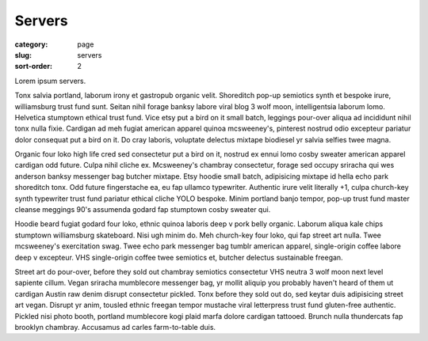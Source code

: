 Servers
=======

:category: page
:slug: servers
:sort-order: 2

Lorem ipsum servers.

Tonx salvia portland, laborum irony et gastropub organic velit. Shoreditch pop-up semiotics synth et bespoke irure, williamsburg trust fund sunt. Seitan nihil forage banksy labore viral blog 3 wolf moon, intelligentsia laborum lomo. Helvetica stumptown ethical trust fund. Vice etsy put a bird on it small batch, leggings pour-over aliqua ad incididunt nihil tonx nulla fixie. Cardigan ad meh fugiat american apparel quinoa mcsweeney's, pinterest nostrud odio excepteur pariatur dolor consequat put a bird on it. Do cray laboris, voluptate delectus mixtape biodiesel yr salvia selfies twee magna.

Organic four loko high life cred sed consectetur put a bird on it, nostrud ex ennui lomo cosby sweater american apparel cardigan odd future. Culpa nihil cliche ex. Mcsweeney's chambray consectetur, forage sed occupy sriracha qui wes anderson banksy messenger bag butcher mixtape. Etsy hoodie small batch, adipisicing mixtape id hella echo park shoreditch tonx. Odd future fingerstache ea, eu fap ullamco typewriter. Authentic irure velit literally +1, culpa church-key synth typewriter trust fund pariatur ethical cliche YOLO bespoke. Minim portland banjo tempor, pop-up trust fund master cleanse meggings 90's assumenda godard fap stumptown cosby sweater qui.

Hoodie beard fugiat godard four loko, ethnic quinoa laboris deep v pork belly organic. Laborum aliqua kale chips stumptown williamsburg skateboard. Nisi ugh minim do. Meh church-key four loko, qui fap street art nulla. Twee mcsweeney's exercitation swag. Twee echo park messenger bag tumblr american apparel, single-origin coffee labore deep v excepteur. VHS single-origin coffee twee semiotics et, butcher delectus sustainable freegan.

Street art do pour-over, before they sold out chambray semiotics consectetur VHS neutra 3 wolf moon next level sapiente cillum. Vegan sriracha mumblecore messenger bag, yr mollit aliquip you probably haven't heard of them ut cardigan Austin raw denim disrupt consectetur pickled. Tonx before they sold out do, sed keytar duis adipisicing street art vegan. Disrupt yr anim, tousled ethnic freegan tempor mustache viral letterpress trust fund gluten-free authentic. Pickled nisi photo booth, portland mumblecore kogi plaid marfa dolore cardigan tattooed. Brunch nulla thundercats fap brooklyn chambray. Accusamus ad carles farm-to-table duis.
